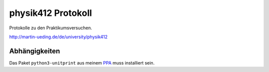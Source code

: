 ..  Copyright © 2013 Martin Ueding <dev@martin-ueding.de>
    Licensed under The MIT License

###################
physik412 Protokoll
###################

Protokolle zu den Praktikumsversuchen.

http://martin-ueding.de/de/university/physik412

Abhängigkeiten
==============

Das Paket ``python3-unitprint`` aus meinem PPA_ muss installiert sein.

.. _PPA: http://martin-ueding.de/de/projects/index.html#ubuntu-packages
